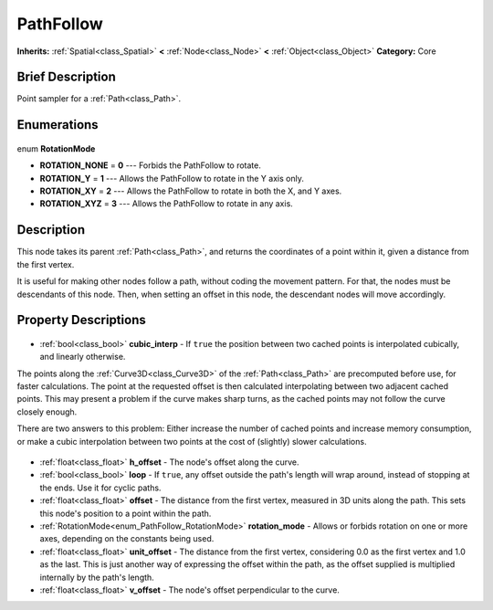 .. Generated automatically by doc/tools/makerst.py in Godot's source tree.
.. DO NOT EDIT THIS FILE, but the PathFollow.xml source instead.
.. The source is found in doc/classes or modules/<name>/doc_classes.

.. _class_PathFollow:

PathFollow
==========

**Inherits:** :ref:`Spatial<class_Spatial>` **<** :ref:`Node<class_Node>` **<** :ref:`Object<class_Object>`
**Category:** Core

Brief Description
-----------------

Point sampler for a :ref:`Path<class_Path>`.

Enumerations
------------

  .. _enum_PathFollow_RotationMode:

enum **RotationMode**

- **ROTATION_NONE** = **0** --- Forbids the PathFollow to rotate.
- **ROTATION_Y** = **1** --- Allows the PathFollow to rotate in the Y axis only.
- **ROTATION_XY** = **2** --- Allows the PathFollow to rotate in both the X, and Y axes.
- **ROTATION_XYZ** = **3** --- Allows the PathFollow to rotate in any axis.


Description
-----------

This node takes its parent :ref:`Path<class_Path>`, and returns the coordinates of a point within it, given a distance from the first vertex.

It is useful for making other nodes follow a path, without coding the movement pattern. For that, the nodes must be descendants of this node. Then, when setting an offset in this node, the descendant nodes will move accordingly.

Property Descriptions
---------------------

  .. _class_PathFollow_cubic_interp:

- :ref:`bool<class_bool>` **cubic_interp** - If ``true`` the position between two cached points is interpolated cubically, and linearly otherwise.

The points along the :ref:`Curve3D<class_Curve3D>` of the :ref:`Path<class_Path>` are precomputed before use, for faster calculations. The point at the requested offset is then calculated interpolating between two adjacent cached points. This may present a problem if the curve makes sharp turns, as the cached points may not follow the curve closely enough.

There are two answers to this problem: Either increase the number of cached points and increase memory consumption, or make a cubic interpolation between two points at the cost of (slightly) slower calculations.

  .. _class_PathFollow_h_offset:

- :ref:`float<class_float>` **h_offset** - The node's offset along the curve.

  .. _class_PathFollow_loop:

- :ref:`bool<class_bool>` **loop** - If ``true``, any offset outside the path's length will wrap around, instead of stopping at the ends. Use it for cyclic paths.

  .. _class_PathFollow_offset:

- :ref:`float<class_float>` **offset** - The distance from the first vertex, measured in 3D units along the path. This sets this node's position to a point within the path.

  .. _class_PathFollow_rotation_mode:

- :ref:`RotationMode<enum_PathFollow_RotationMode>` **rotation_mode** - Allows or forbids rotation on one or more axes, depending on the constants being used.

  .. _class_PathFollow_unit_offset:

- :ref:`float<class_float>` **unit_offset** - The distance from the first vertex, considering 0.0 as the first vertex and 1.0 as the last. This is just another way of expressing the offset within the path, as the offset supplied is multiplied internally by the path's length.

  .. _class_PathFollow_v_offset:

- :ref:`float<class_float>` **v_offset** - The node's offset perpendicular to the curve.


